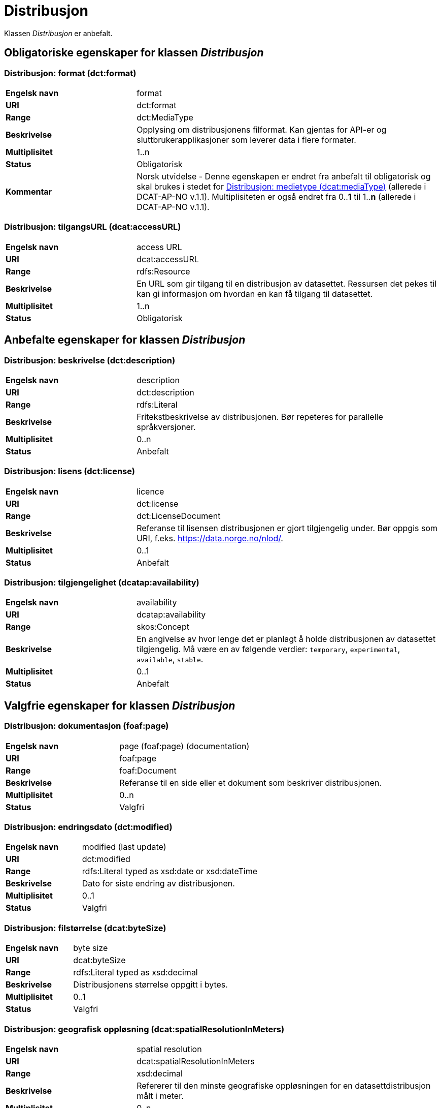 = Distribusjon [[distribusjon]]

Klassen _Distribusjon_ er anbefalt.

== Obligatoriske egenskaper for klassen _Distribusjon_

=== Distribusjon: format (dct:format) [[distribusjon-format]]

[cols="30s,70d"]
|===
|Engelsk navn| format
|URI| dct:format
|Range| dct:MediaType
|Beskrivelse| Opplysing om distribusjonens filformat. Kan gjentas for API-er og sluttbrukerapplikasjoner som leverer data i flere formater.
|Multiplisitet| 1..n
|Status| Obligatorisk
|Kommentar| Norsk utvidelse - Denne egenskapen er endret fra anbefalt til obligatorisk og skal brukes i stedet for <<distribusjon-medietype>> (allerede i DCAT-AP-NO v.1.1). Multiplisiteten er også endret fra 0..*1* til 1..*n* (allerede i DCAT-AP-NO v.1.1).
|===

=== Distribusjon: tilgangsURL (dcat:accessURL) [[distribusjon-tilgangsurl]]

[cols="30s,70d"]
|===
|Engelsk navn| access URL
|URI| dcat:accessURL
|Range| rdfs:Resource
|Beskrivelse| En URL som gir tilgang til en distribusjon av datasettet. Ressursen det pekes til kan gi informasjon om hvordan en kan få tilgang til datasettet.
|Multiplisitet| 1..n
|Status| Obligatorisk
|===


== Anbefalte egenskaper for klassen _Distribusjon_

=== Distribusjon: beskrivelse (dct:description) [[distribusjon-beskrivelse]]

[cols="30s,70d"]
|===
|Engelsk navn| description
|URI| dct:description
|Range| rdfs:Literal
|Beskrivelse| Fritekstbeskrivelse av distribusjonen. Bør repeteres for parallelle språkversjoner.
|Multiplisitet| 0..n
|Status| Anbefalt
|===

=== Distribusjon: lisens (dct:license) [[distribusjon-lisens]]

[cols="30s,70d"]
|===
|Engelsk navn| licence
|URI| dct:license
|Range| dct:LicenseDocument
|Beskrivelse| Referanse til lisensen distribusjonen er gjort tilgjengelig under. Bør oppgis som URI, f.eks. https://data.norge.no/nlod/.
|Multiplisitet| 0..1
|Status| Anbefalt
|===

=== Distribusjon: tilgjengelighet (dcatap:availability) [[distribusjon-tilgjengelighet]]

[cols="30s,70d"]
|===
|Engelsk navn| availability
|URI| dcatap:availability
|Range| skos:Concept
|Beskrivelse| En angivelse av hvor lenge det er planlagt å holde distribusjonen av datasettet tilgjengelig. Må være en av følgende verdier: `temporary`, `experimental`, `available`, `stable`.
|Multiplisitet| 0..1
|Status| Anbefalt
|===


== Valgfrie egenskaper for klassen _Distribusjon_

=== Distribusjon: dokumentasjon (foaf:page) [[distribusjon-dokumentasjon]]

[cols="30s,70d"]
|===
|Engelsk navn| page (foaf:page) (documentation)
|URI| foaf:page
|Range| foaf:Document
|Beskrivelse| Referanse til en side eller et dokument som beskriver distribusjonen.
|Multiplisitet| 0..n
|Status| Valgfri
|===

=== Distribusjon: endringsdato (dct:modified) [[distribusjon-endringsdato]]

[cols="30s,70d"]
|===
|Engelsk navn| modified (last update)
|URI| dct:modified
|Range| rdfs:Literal typed as xsd:date or xsd:dateTime
|Beskrivelse| Dato for siste endring av distribusjonen.
|Multiplisitet| 0..1
|Status| Valgfri
|===

=== Distribusjon: filstørrelse (dcat:byteSize) [[distribusjon-filstorrelse]]

[cols="30s,70d"]
|===
|Engelsk navn| byte size
|URI| dcat:byteSize
|Range| rdfs:Literal typed as xsd:decimal
|Beskrivelse| Distribusjonens størrelse oppgitt i bytes.
|Multiplisitet| 0..1
|Status| Valgfri
|===

=== Distribusjon: geografisk oppløsning (dcat:spatialResolutionInMeters) [[geografisk-opplosning]]
[cols="30s,70d"]
|===
|Engelsk navn| spatial resolution
|URI| dcat:spatialResolutionInMeters
|Range| xsd:decimal
|Beskrivelse| Refererer til den minste geografiske oppløsningen for en datasettdistribusjon målt i meter.
|Multiplisitet| 0..n
|Status| Valgfri
|===

=== Distribusjon: i samsvar med (dct:conformsTo) [[distribusjon-i-samsvar-med]]

[cols="30s,70d"]
|===
|Engelsk navn| linked schemas
|URI| dct:conformsTo
|Range| dct:Standard
|Beskrivelse| Referanse til et etablert skjema som distribusjonen er i samsvar med.
|Multiplisitet| 0..n
|Status| Valgfri
|===

=== Distribusjon: komprimeringsformat (dcat:compressFormat) [[distribusjon-komprimeringsformat]]
[cols="30s,70d"]
|===
|Engelsk navn| compression format
|URI| dcat:compressFormat
|Range| dct:MediaType
|Beskrivelse| Komprimeringsformatet for distribusjonen som dataene er i dersom de er i en komprimert form, f.eks. for å redusere størrelsen på den nedlastbare filen.
|Multiplisitet| 0..1
|Status| Valgfri
|===

=== Distribusjon: medietype (dcat:mediaType) [[distribusjon-medietype]]
[cols="30s,70d"]
|===
|Engelsk navn| media type
|URI| dcat:mediaType, subproperty of dct:format
|Range| dct:MediaType
|Beskrivelse| Refererer til medietype av en distribusjon.
|Multiplisitet| 0..1
|Status| Valgfri
|===

=== Distribusjon: nedlastningslenke (dcat:downloadURL) [[distribusjon-nedlastningslenke]]

[cols="30s,70d"]
|===
|Engelsk navn| download URL
|URI| dcat:downloadURL
|Range| rdfs:Resource
|Beskrivelse| Direktelenke (URL) til en nedlastbar fil i et gitt format.
|Multiplisitet| 0..n
|Status| Valgfri
|===

=== Distribusjon: pakkeformat (dcat:packageFormat) [[distribusjon-pakkeformat]]
[cols="30s,70d"]
|===
|Engelsk navn| packaging format
|URI| dcat:packageFormat
|Range| dct:MediaType
|Beskrivelse| Refererer til formatet til filen der en eller flere datafiler er gruppert sammen, f.eks. for å gjøre det mulig å laste ned et sett relaterte filer.
|Multiplisitet| 0..1
|Status| Valgfri
|===

=== Distribusjon: policy (odrl:hasPolicy) [[distribusjon-policy]]
[cols="30s,70d"]
|===
|Engelsk navn| has policy
|URI| odrl:hasPolicy
|Range| odrl:Policy
|Beskrivelse| Refererer til policyen som uttrykker rettighetene knyttet til distribusjonen hvis de bruker ODRL-vokabularet.
|Multiplisitet| 0..1
|Status| Valgfri
|===

=== Distribusjon: rettigheter (dct:rights) [[distribusjon-rettigheter]]

[cols="30s,70d"]
|===
|Engelsk navn| rights
|URI| dct:rights
|Range| dct:RightsStatement
|Beskrivelse| Viser til en uttalelse som angir rettigheter knyttet til distribusjonen.
|Multiplisitet| 0..1
|Status| Valgfri
|===

=== Distribusjon: sjekksum (spdx:checksum) [[distribusjon-sjekksum]]

[cols="30s,70d"]
|===
|Engelsk navn| checksum
|URI| spdx:checksum
|Range| spdx:Checksum
|Beskrivelse| Referanse til sjekksuminformasjon (en mekanisme for å verifisere at innhold i en distribusjon ikke har endret seg).
|Multiplisitet| 0..1
|Status| Valgfri
|===

=== Distribusjon: språk (dct:language) [[distribusjon-sprak]]

[cols="30s,70d"]
|===
|Engelsk navn| language
|URI| dct:language
|Range| dct:LinguisticSystem
|Beskrivelse| Referanse til språk som er brukt i distribusjonen.
|Multiplisitet| 0..n
|Status| Valgfri
|===

=== Distribusjon: status (adms:status) [[distribusjon-status]]

[cols="30s,70d"]
|===
|Engelsk navn| status
|URI| adms:status
|Range| skos:Concept
|Beskrivelse| Distribusjonens modenhet. Må ha en av verdiene `Completed`, `Deprecated`, `Under Development`, `Withdrawn`.
|Multiplisitet| 0..1
|Status| Valgfri
|===

=== Distribusjon: tidsromsoppløsning (dcat:temporalResolution [[distribusjon_tidsromsoppløsning]])

[cols="30s,70d"]
|===
|Engelsk navn| temporal resolution
|URI| dcat:temporalResolution
|Range| xsd:duration
|Beskrivelse| Refererer til minste tidsrommet som kan utledes fra datasett-distribusjonen ("resolvable in the dataset distribution").
|Multiplisitet| 0..n
|Status| Valgfri
|===

=== Distribusjon: tilgangstjeneste (dcat:accessService) [[distribusjon-tilganstjeneste]]

[cols="30s,70d"]
|===
|Engelsk navn| access service
|URI| dcat:accessService
|Range| dcat:DataService
|Beskrivelse| Refererer til en datatjeneste som gir tilgang til distribusjonen av datasettet.
|Multiplisitet| 0..n
|Status| Valgfri
|===

=== Distribusjon: tittel (dct:title) [[distribusjon-tittel]]

[cols="30s,70d"]
|===
|Engelsk navn| title
|URI| dct:title
|Range| rdfs:Literal
|Beskrivelse| Navn på distribusjonen.
|Multiplisitet| 0..n
|Status| Valgfri
|===

=== Distribusjon: utgivelsesdato (dct:issued) [[distribusjon-utgivelsesdato]]

[cols="30s,70d"]
|===
|Engelsk navn| issued
|URI| dct:issued
|Range| rdfs:Literal typed as xsd:date or xsd:dateTime
|Beskrivelse| Dato for formell utgivelse/publisering av distribusjonen.
|Multiplisitet| 0..1
|Status| Valgfri
|===
